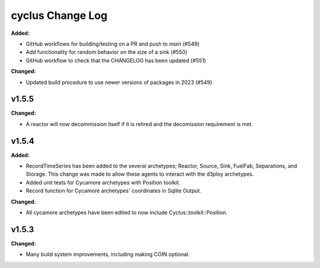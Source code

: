 =================
cyclus Change Log
=================

.. current developments
**Added:**

* GitHub workflows for building/testing on a PR and push to `main` (#549)
* Add functionality for random behavior on the size of a sink (#550)
* GitHub workflow to check that the CHANGELOG has been updated (#551) 

**Changed:** 

* Updated build procedure to use newer versions of packages in 2023 (#549)


v1.5.5
====================
**Changed:**

* A reactor will now decommission itself if it is retired and the decomission requirement is met.

v1.5.4
====================

**Added:**

* RecordTimeSeries has been added to the several archetypes; Reactor, Source, Sink,
  FuelFab, Separations, and Storage. This change was made to allow these agents to
  interact with the d3ploy archetypes. 
* Added unit tests for Cycamore archetypes with Position toolkit.

* Record function for Cycamore archetypes' coordinates in Sqlite Output.

**Changed:** 

- All cycamore archetypes have been edited to now include Cyclus::toolkit::Position.




v1.5.3
====================

**Changed:**

* Many build system improvements, including making COIN optional.




